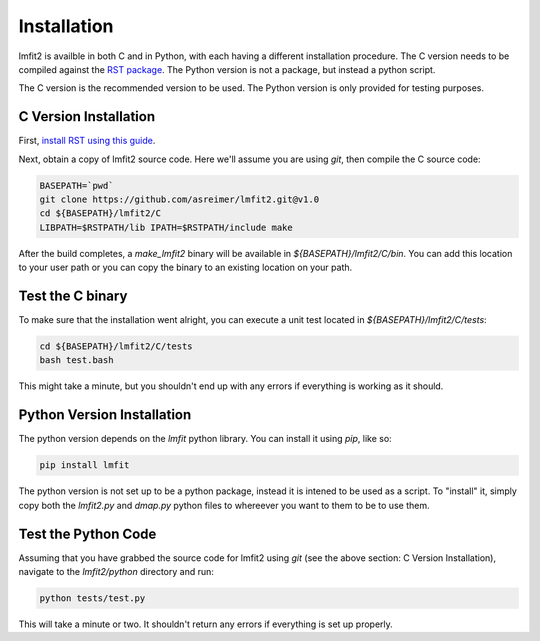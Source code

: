 .. _install:

Installation
============

lmfit2 is availble in both C and in Python, with each having a different
installation procedure. The C version needs to be compiled against the
`RST package <https://github.com/SuperDARN/rst>`_. The Python version is
not a package, but instead a python script.

The C version is the recommended version to be used. The Python version
is only provided for testing purposes.


C Version Installation
----------------------

First, `install RST using this guide <https://radar-software-toolkit-rst.readthedocs.io/en/latest/>`_.

Next, obtain a copy of lmfit2 source code. Here we'll assume you are
using `git`, then compile the C source code:

.. code-block:: bash

    BASEPATH=`pwd`
    git clone https://github.com/asreimer/lmfit2.git@v1.0
    cd ${BASEPATH}/lmfit2/C
    LIBPATH=$RSTPATH/lib IPATH=$RSTPATH/include make

After the build completes, a `make_lmfit2` binary will be available in
`${BASEPATH}/lmfit2/C/bin`. You can add this location to your user path or you
can copy the binary to an existing location on your path.


Test the C binary
-----------------

To make sure that the installation went alright, you can execute a unit
test located in `${BASEPATH}/lmfit2/C/tests`:

.. code-block:: bash

    cd ${BASEPATH}/lmfit2/C/tests
    bash test.bash

This might take a minute, but you shouldn't end up with any errors if
everything is working as it should.


Python Version Installation
---------------------------

The python version depends on the `lmfit` python library. You can install it
using `pip`, like so:

.. code-block:: bash

    pip install lmfit


The python version is not set up to be a python package, instead it is
intened to be used as a script. To "install" it, simply copy both the
`lmfit2.py` and `dmap.py` python files to whereever you want to them to be
to use them.


Test the Python Code
--------------------

Assuming that you have grabbed the source code for lmfit2 using `git`
(see the above section: C Version Installation), navigate to the 
`lmfit2/python` directory and run:

.. code-block:: bash

    python tests/test.py

This will take a minute or two. It shouldn't return any errors if everything
is set up properly.
